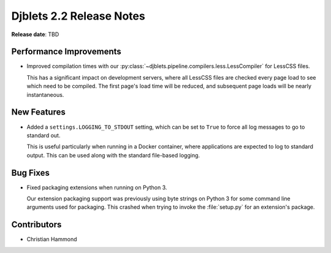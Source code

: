 .. default-intersphinx:: django1.11 djblets2.x


=========================
Djblets 2.2 Release Notes
=========================

**Release date**: TBD


Performance Improvements
========================

* Improved compilation times with our
  :py:class:`~djblets.pipeline.compilers.less.LessCompiler` for LessCSS files.

  This has a significant impact on development servers, where all LessCSS
  files are checked every page load to see which need to be compiled. The
  first page's load time will be reduced, and subsequent page loads will be
  nearly instantaneous.


New Features
============

* Added a ``settings.LOGGING_TO_STDOUT`` setting, which can be set to ``True``
  to force all log messages to go to standard out.

  This is useful particularly when running in a Docker container, where
  applications are expected to log to standard output. This can be used along
  with the standard file-based logging.


Bug Fixes
=========

* Fixed packaging extensions when running on Python 3.

  Our extension packaging support was previously using byte strings on
  Python 3 for some command line arguments used for packaging. This crashed
  when trying to invoke the :file:`setup.py` for an extension's package.


Contributors
============

* Christian Hammond
